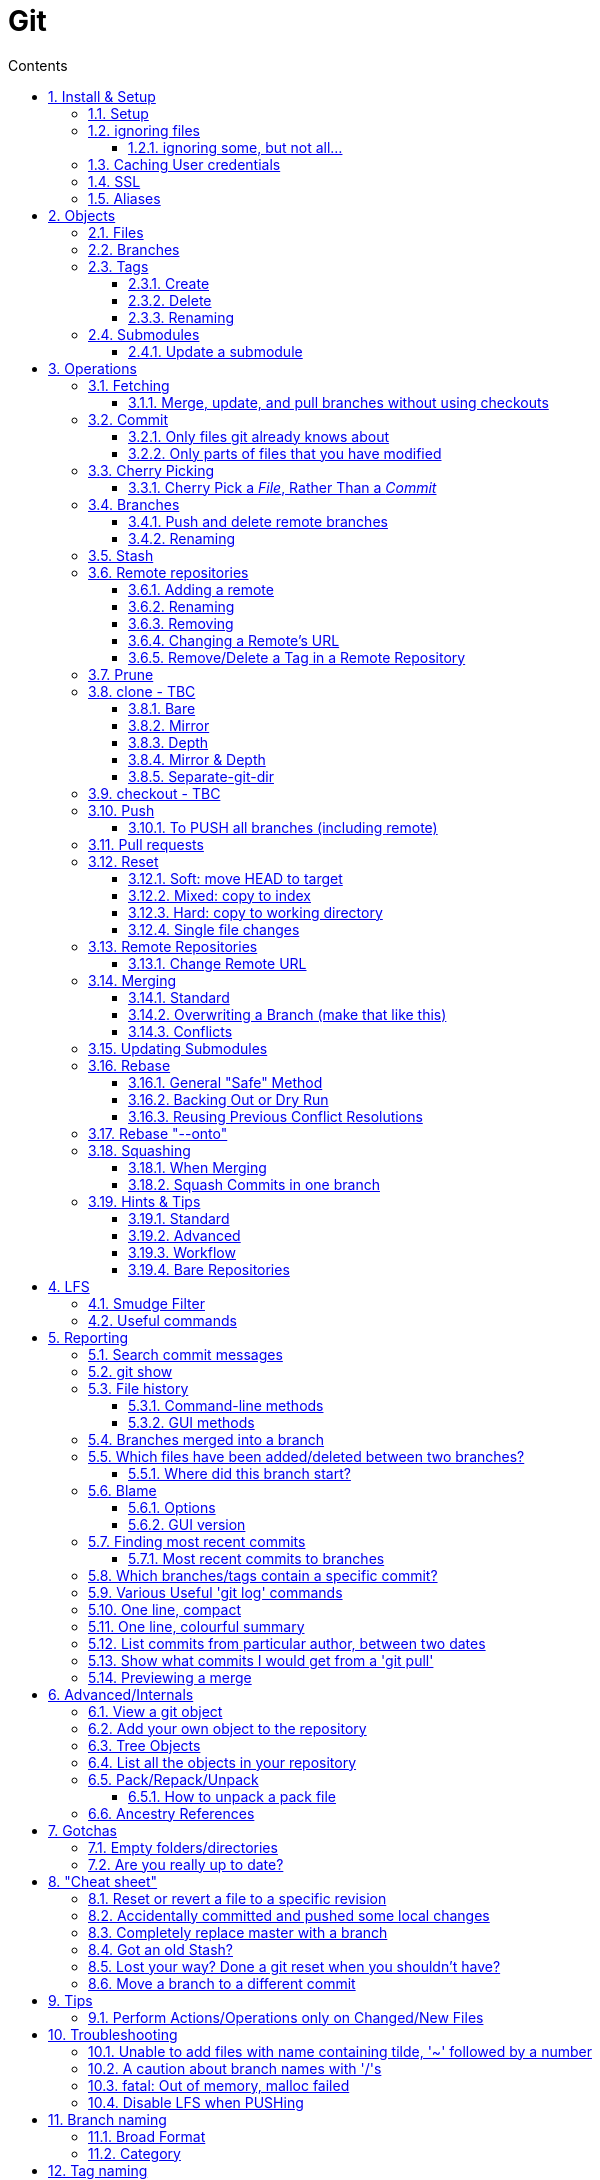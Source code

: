 :toc: left
:toclevels: 3
:toc-title: Contents
:sectnums:

:imagesdir: images

= Git

== Install & Setup

*   install git footnote:[from https://github.com/msysgit/msysgit/releases]
*   install kdiff3install Notepad2, Notepad++ or similar

//Notepad doesn't work because it doesn't display just line feeds**

=== Setup
[source,bash]
----
$ git config --system user.name "Ian Cummings"

$ git config --system user.email ian.cummings@misc-email.co.uk

$ git config --global mergetool.[tool].path "c:\Programs Files\...."

$ git config --global mergetool.[tool].trustExitCode [true|false]

not found out what this does:

$ git config --global mergetool.[tool].cmd [command-line call]
----

So examples:
[source,bash]
----

$ git config --global --add merge.tool kdiff3
$ git config --global --add mergetool.kdiff3.path "C:/Program Files/KDiff3/kdiff3.exe"
$ git config --global --add mergetool.kdiff3.trustExitCode false

$ git config --global --add diff.guitool kdiff3
then
$ git config --global --add difftool.kdiff3.path "C:/Program Files/KDiff3/kdiff3.exe"
or
$ git config --global mergetool.kdiff3.cmd '"C:\\Program Files (x86)\\KDiff3\\kdiff3" $BASE $LOCAL $REMOTE -o $MERGED'

$ git config --global --add difftool.kdiff3.trustExitCode false

The use of the trustExitCode option depends on what you want to do when diff tool returns. From (https://git-scm.com/docs/git-difftool#git-difftool---no-trust-exit-code[documentation]):

git-difftool invokes a diff tool individually on each file. Errors reported by the diff tool are ignored by default. Use --trust-exit-code to make git-difftool exit when an invoked diff tool returns a non-zero exit code.

$ git config --global core.editor "'C:/Program Files/Notepad++/notepad++.exe' -multiInst -notabbar -nosession -noPlugin"

or

$ git config --global core.editor "'C:\Programs\Notepad2\Notepad2.exe' $*"

or...

$ git config --system color.status auto

$ git config --system color.branch auto

$ git config --system color.status.changed "red bold"
$ git config --system color.status.untracked cyan**
----

NOTE: Don't forget if you make a mistake +
git config *--unset* <setting>

=== ignoring files
create a .gitignore file in the same folder as your .git folder. The format is a list of files that shouldn't be included in git's operations

==== ignoring some, but not all...
From link:https://stackoverflow.com/questions/987142/make-gitignore-ignore-everything-except-a-few-files
An optional prefix "!"" which negates the pattern; any matching file excluded by a previous pattern will become included again. If a negated pattern matches, this will override lower precedence patterns sources.
[source,bash]
----
# Ignore everything
*

# But not these files...
!.gitignore
!script.pl
!template.latex
# etc...

# ...even if they are in subdirectories
!*/
----


You want to use pass:[/*] instead of pass:[*] or pass:[*/] in most cases

Using +++*+++ is valid, but it works recursively. It won't look into directories from then on out. People recommend using pass:[!*/] to whitelist directories again, but it's actually better to blacklist the highest level folder with /+++*+++

[source,bash]
----
# Blacklist files/folders in same directory as the .gitignore file
/*

# Whitelist some files
!.gitignore
!README.md

# Ignore all files named .DS_Store or ending with .log
**/.DS_Store
**.log

# Whitelist folder/a/b1/ and folder/a/b2/
# trailing "/" is optional for folders, may match file though.
# "/" is NOT optional when followed by a *
!folder/
folder/*
!folder/a/
folder/a/*
!folder/a/b1/
!folder/a/b2/

----

The above code would ignore all files except for ``.gitignore``, ``README.md``, ``folder/a/b1/`` and ``folder/a/b2/`` and everything contained in those two folders. (And ``.DS_Store`` files would be ignored in those folders.)

Obviously I could do e.g. ``!/folder`` or ``!/.gitignore`` too.

More info: http://git-scm.com/docs/gitignore[http://git-scm.com/docs/gitignore]

=== Caching User credentials
When interacting with a remote repository that has user logins requires the username and password to be entered for every `push` etc.
Git will cache these for you, albeit in plain text.

You can use the git config to enable credentials storage in git.

[source,bash]
----
$ git config credential.helper store
----

When running this command, the first time you pull or push from the remote repository, you'll get asked about the username and password.

After on, for consequent communications with the remote repository you don't have to provide the username and password.

The storage format is a `.git-credentials` file, stored in plaintext.

Also, you can use other helpers for the `git config credential.helper`, namely cache :

[source,bash]
----
$ git config credential.helper cache <timeout>
----

which takes a 'timeout' parameter, determining for how long its deamon should run and the default value of it is 900 seconds (15 minutes).

[NOTE]
====
So the cache part of this (at least) doesn't work in Windows. Since msysgit 1.8.1 you can use:

[source,bash]
----
$ git config --global credential.helper wincred 
----
It stores your details in the Windows credential Manager available from the Control Panel. Look for the entry citing the remote repository ip address, such as:

 git:http://ianc@10.162.62.52



I haven't found a cache version of this.
====

//============================================================================================

=== SSL
To turn off the default practice of checking the SSL certificate being used, turn off SSL verification:

[source,bash]
----
$ git config --global http.sslVerify false
----



=== Aliases
These are stored in your '~/.gitconfig', so you can edit that file or type at the command line:

[source,bash]
----
$ git config --global alias.empty-commit "commit --allow-empty -m"
----

so you can type
[source,bash]
----
$ git empty-commit "start a bugfix"
----

These can be stored at a system (`--system`), global (`--global`), or repository (null) level. +
To see all aliases and where they are defined:

[source,bash]
----
$ git config --list --show-origin
----

== Objects




=== Files

=== Branches

=== Tags

==== Create
There are two types of tags; a lightweight tag just stores the tag name, whereas an annotated tag can store a message.

A _lightweight_ tag:

[source,bash]
----
$ git tag LT-C1.9.0
----

and a fully _annotated_ tag on a commit point other than HEAD

[source,bash]
----
$ git tag -a LT-C1.9.0 -m "first release to FOM" a400f67fc4991cd97 
----


==== Delete
*Locally:*

----
----

*Remotely:* +
You probably won't need to do this often (if ever at all) but just in case, here is how to delete a tag from a remote Git repository.
If you have a tag named '12345' then you would just do this:

----
$ git tag -d 12345
$ git push origin :refs/tags/12345
----

==== Renaming
Combining the above sections you would execute:
[source,bash]
----
$ git tag new old
$ git tag -d old
$ git push origin :refs/tags/old
$ git push --tags
----
Finally, make sure that the other users remove the deleted tag. Please tell them(co-workers) to run the following command:

[source,bash]
----
$ git fetch --prune <remote> "+refs/tags/*:refs/tags/*"
----
The follwing worked prior to 1.9.0:
[source,bash]
----
$ git pull --prune --tags
----

=== Submodules
* link:https://git-scm.com/book/en/v2/Git-Tools-Submodules[git-scm]

The parent repository stores the commit hash of each submodule, not the code of the submodule itself.


==== Update a submodule
To update a submodule you must do it explicitly:

[source,bash]
----
$ cd <submoduledir/>
$ git pull origin master
$ cd ..
$ git status
----

If you are updating your local copy from a master that has updated submodules you do this:

 $ git pull origin master
 $ git <submodule> update --recursive

If you've changed something in the submodule and want to commit

 $ git add <submoduledir>
 $ git commit -m "Update submodule"
 

//----------------------------------------------------------------------------------
== Operations

=== Fetching

==== Merge, update, and pull branches without using checkouts
(from https://stackoverflow.com/questions/3216360/merge-update-and-pull-git-branches-without-using-checkouts) +
When doing a fetch, all the objects and the remote branch pointers are copied locally, but the local branch pointers are not updated. This is quite often the desired result, but sometimes you may want to keep your local `master` up to date while working on a feature branch without swapping branches and doing a `pull`. As long as you're doing a fast-forward merge, then you can simply use you can achieve this on a branch by branch basis by using `git fetch` with a refspec.

[source,bash]
----
$ git fetch <remote> <sourceBranch>:<destinationBranch>
----

NOTE: You cannot merge a branch B into branch A without checking out A first if it would result in a non-fast-forward merge. This is because a working copy is needed to resolve any potential conflicts.

This also works purely locally if you want to merge two local branches without checkout them out first:

[source,bash]
----
# Merge local branch foo into local branch master,
# without having to checkout master first.
# Here `.` means to use the local repository as the "remote":
$ git fetch . foo:master

# Merge remote branch origin/foo into local branch foo,
# without having to checkout foo first:
git fetch origin foo:foo
----

The latter example could presumably be used to keep your local master branch up to date with remote master while continuing to work on another branch.

[source,bash]
----
$ git fetch origin master:master
----

This may not move the master branch pointer if you're on master (although then why not just pull?). This alias in your config file will help:

[source,bash]
----
[alias]
    sync = !sh -c 'git checkout --quiet HEAD; git fetch upstream master:master; git checkout --quiet -'
----

1. `git checkout HEAD`: this puts your working copy into a detached-head state. This is useful if you want to update master while you happen to have it checked-out. I think it was necessary to do with because otherwise the branch reference for master won't move, but I don't remember if that's really right off-the-top of my head.

1. `git fetch upstream master:master`: this fast-forwards your local master to the same place as upstream/master.

1. `git checkout` - checks out your previously checked-out branch (that's what the "-" does in this case).

=== Commit
==== Only files git already knows about
[source,bash]
----
$ git add -u <filespec>
----

==== Only parts of files that you have modified
[source,bash]
----
$ git add -p <filespec>
----

or if you're brave/sure
[source,bash]
----
$ git commit -p <filespec>
----


=== Cherry Picking
For a single or a range of commits.
Git’s cherry-pick command allows you to specify a range of commits to be cherry picked onto the current branch. This can be done with the A..B style syntax — where A is the older end of the range.

Consider a scenario with the following chain of commits: A - B - C - D.

[source,bash]
----
$ git cherry-pick B..D
----

This will cherry pick commits C and D onto HEAD. This is because the lower-bound is exclusive. If you’d like to include B as well. Try the following:

[source,bash]
----
$ git cherry-pick B^..D
----

==== Cherry Pick a __File__, Rather Than a _Commit_

[TIP]
.How to "merge" specific files from another branch
=====
You can't use cherry-pick as that wants to merge a commit, not a file. +
Our good friend `git checkout` is the right tool for the job.

[source,bash]
----
$ git checkout source_branch <paths>...
----
git checkout actually accepts any tree-ish here. So you’re not limited to grabbing code from the current tip of a branch; if needed, you can also check out files using a tag or the SHA for a past commit.
=====


See https://jasonrudolph.com/blog/2009/02/25/git-tip-how-to-merge-specific-files-from-another-branch/[this]

*NOTE* The above will bring across the whole file and replace the one you have. If you want to merge the two you can use an interactive command line approach:

[source,bash]
----
$ git checkout --patch origin/[branch] [folder/path]
----

This goes through each hunk and allows you to say yes/no each time.


=== Branches

==== Push and delete remote branches
To push the branch up to a remote repo:
[source,bash]
----
$ git push origin <newfeature>
----

Where _origin_ is your remote name and _<newfeature>_ is the name of the branch you want to push up. +
A handy way to push the current branch to the same name on the remote:

[source,bash]
----
$ git push origin HEAD
----

Deleting the remote copy is a simple task (despite it feeling a bit kludgy)

[source,bash]
----
$ git push origin :<newfeaturebranch>
----

That will delete the <newfeature> branch on the origin remote, but you’ll still need to delete the branch locally with

[source,bash]
----
$ git branch -d <newfeaturebranch>
----

N.B. To delete tags in a remote repo
[source,bash]
----
$ git push origin :refs/tags/[tag name]
----

Seldom required, but if you need to force-replace the remote master branch, creating it if missing then

[source,bash]
----
$ git push -f origin +master:refs/heads/master
----

===== Push all branches to a Remote Repository
This is often useful if you have a backup or a copy repository that you want to reflect all branches that you have in your repository, including the `remote/` branches that you don't have a local copy of (have never checked out).

[source,bash]
----
$ git push <target-repo> "*:*"
----



==== Renaming
[source,bash]
----
$ git branch -m <oldname> <newname>
----
or if you're renaming your current branch
[source,bash]
----
$ git branch -m <newname>
----

=== Stash

[TIP]
====
If the branch that your stashed changes are based on has changed in the meantime, this command may be useful:

  git diff stash@{0}^! +

This compares the stash against the commit it is based on.
====

=== Remote repositories
Check current values with
[source,bash]
----
$ git remote -v
----

==== Adding a remote
[source,bash]
----
$ git remote add <name> <URL>
----
==== Renaming
[source,bash]
----
$ git remote rename <fromName> <toName>
----

==== Removing
[source,bash]
----
$ git remote rm <name>
----

==== Changing a Remote's URL
[source,bash]
----
$ git remote set-url [--push] origin <URL>
----

==== Remove/Delete a Tag in a Remote Repository
Two ways of doing it; the old way

[source,bash]
----
$ git push origin :tagname
----

or the more readable
[source,bash]
----
$ git push --delete origin tagname
----

the local variant being
[source,bash]
----
$ git tag --delete tagname
----

=== Prune
Pruning usually means deleting unwanted branches or tags. This often occurs if a branch is deleted on a remote repo, but you still have a tracking branch (remote/origin/...). +
If you're scrupulous, you can keep these uner control by always typing

[source,bash]
----
$ git fetch --prune
----

whenever you fetch.

You can see how many of these you have first by typing

[source,sh]
----
$ git remote prune --dry-run origin
----

and repeating the command without the `--dry-run` if you're happy.


=== clone - TBC

$ git clone <URL> <path>


==== Bare
Make a bare Git repository. That is, instead of creating <directory> and placing the administrative files in <directory>/.git, make the <directory> itself the $GIT_DIR. This obviously implies the -n because there is nowhere to check out the working tree. Also the branch heads at the remote are copied directly to corresponding local branch heads, without mapping them to refs/remotes/origin/. When this option is used, neither remote-tracking branches nor the related configuration variables are created.

==== Mirror
Set up a mirror of the source repository. This implies `--bare`. Compared to `--bare`, `--mirror` not only maps local branches of the source to local branches of the target, it maps all refs (including remote-tracking branches, notes etc.) and sets up a refspec configuration such that all these refs are overwritten by a git remote update in the target repository.

==== Depth
Create a shallow clone with a history truncated to the specified number of revisions.

==== Mirror & Depth
To create a mirrored repo that has limited depth


and to keep it updated with all branches to a depth of 5

[source,bash]
----
$ git fetch --depth=5 origin '+refs/heads/*:refs/heads/*'
----


==== Separate-git-dir
Instead of placing the cloned repository where it is supposed to be, place the cloned repository at the specified directory, then make a filesystem-agnostic Git symbolic link to there. The result is Git repository can be separated from working tree.


=== checkout  - TBC
=== Push

==== To PUSH all branches (including remote)

[source,bash]

----
$ git push --no-verify shared '*:*'
----

also, `--mirror` can sometimes work.

=== Pull requests
If a pull request has conflicts (as detected by BitBucket for example), you should merge the branch onto master locally.

 This pull request has conflicts.
 
You must resolve the conflicts by manually merging this branch into master. This will merge the pull request remotely. +

**Step 1**: Checkout the target branch and merge in the changes from the source branch. Resolve conflicts.

[source,bash]
----
$ git checkout master
$ git pull origin improve/python3_linux_cherrypy
----

**Step 2**: After the merge conflicts are resolved, stage the changes accordingly, commit the changes and push.

[source,bash]
----
$ git commit
$ git push origin HEAD
----

**Step 3**: The pull request will be updated and marked as merged.

=== Reset
==== Soft: move HEAD to target
[source,bash]
----
$ git reset --soft [SHA]
----

This moves HEAD. Unlike checkout, it doesn't change branches, just points to the commit SHA. So the current branch will now point to that commit. So the following is a NOP

[source,bash]
----
$ git reset --soft HEAD
----

==== Mixed: copy to index
[source,bash]
----
$ git reset --mixed [SHA] // this is the default
----

This will do the same as soft above, but then also update the index with the contents of whatever tree HEAD now points to.

This is the command to use to undo a stage or undo and add:

[source,bash]
----
$ git reset HEAD file.txt
----

==== Hard: copy to working directory
[source,bash]
----
$ git reset --hard [SHA]
----

This does all that mixed and soft do, but then also makes the working directory look like the index. +

NOTE: If you are really in trouble, try +
$ git reset --hard origin/master


==== Single file changes
You can restore a file's contents before a change with the following:
[source,bash]
----
$ git reset origin/master path/to/file-to-be-changed.ext
----

(from http://schacon.github.com/resetvcheckout)

.Reset v. Checkout ([yellow]#yellow# means that the command affects the value)
[cols="52%,12%,12%,12%,12%"]
|==========
| | HEAD	|Index	|Work Dir	|WD Safe
| *Commit Level* 4+|
| reset --soft [commit]	|REF {set:cellbgcolor:yellow} | NO
{set:cellbgcolor!} |NO |YES
|reset [commit]
{set:cellbgcolor!} |{set:cellbgcolor:yellow}REF |YES |NO
{set:cellbgcolor!} |YES
|reset --hard [commit]|{set:cellbgcolor:yellow} REF| YES |YES | NO
|checkout [commit]
{set:cellbgcolor!}| HEAD {set:cellbgcolor:yellow}| YES| YES| YES
{set:cellbgcolor!}
|*File Level* 4+|
|reset (commit) [file]| NO |YES {set:cellbgcolor:yellow} |NO
{set:cellbgcolor!} |YES
|checkout (commit) [file] |NO |YES {set:cellbgcolor:yellow} |YES |NO {set:cellbgcolor!}
|==========

=== Remote Repositories
==== Change Remote URL
To change the address of your remote repository:

[source,bash]
----
$ git remote set-url origin <url> 
----
URLS can be file, http, ssh, etc

* /d/repos/project
* ssh://user@example.com:XX/package/name.git    (XX is port #)
* +https://uknby1bitmirror.gad.local/scm/mtlstash/lt/portmanagerws.git+
* git://github.com/chief/global.git

However, this often only sets the fetch URL and not the push URL (it's not always obvious why). Be sure to check after executing above with 

[source,bash]
----
$ git remote -v 
----

If the URLs are different, it it likely that the PULL is correct and the PUSH is incorrect. To set the latter explicitly, use the following:

[source,bash]
----
$ git remote set-url --push origin <url> 
----

This technique of having different PUSH and PULL is useful when forking. +
(from http://blog.yuriy.tymch.uk/2012/05/different-git-push-pullfetch-urls.html) +

You can edit a `.git/config` file. When you'll first open it you should see something like this:

[source,ini]
----
[remote "origin"]
 fetch = +refs/heads/*:refs/remotes/origin/*
 url = git@github.com:User/forked.git
----

Now all you have to do is change url to value to the repo you've forked from, and add a pushurl variable with the value of your repo. Your config with now look like this:

[source,ini]
----
[remote "origin"]
 fetch = +refs/heads/*:refs/remotes/origin/*
 url = git://github.com/chief/global.git
 pushurl = git@github.com:User/forked.git
----

=== Merging

==== Standard

==== Overwriting a Branch (make that like this)
(from: link:https://stackoverflow.com/questions/4624357/how-do-i-overwrite-rather-than-merge-a-branch-on-another-branch-in-git)[Stack Overflow]) +

You can use the 'ours' merge strategy:

[source,bash]
----
$ git checkout latest-branch
$ git merge -s ours discard-branch # Merge branches, but use our (=latest-branch) branch head
$ git checkout discard-branch
$ git merge latest-branch
----

[NOTE]
====
If you absolutely require the merge parents in the correct order, need to perform this action with a single command line invocation, and don't mind running plumbing commands, you can do the following:

----
$ git checkout A
$ git merge --ff-only $(git commit-tree -m "Throw away branch 'A'" -p A -p B B^{tree})
----
====

==== Conflicts
===== Resolve easy/obvious conflicts

. search for all conflicting files

[source,bash]
----
$ grep -lr '<<<<<<<' .
----

At this point you may review each files. If solution is to accept local/our version, run:

[source,bash]
----
git checkout --ours PATH/FILE
----

If solution is to accept remote/other-branch version, run:

[source,bash]
----
git checkout --theirs PATH/FILE
----

If you have multiple files and you want to accept local/our version, run:

[source,bash]
----
grep -lr '<<<<<<<' . | xargs git checkout --ours
----

If you have multiple files and you want to accept remote/other-branch version, run:

[source,bash]
----
grep -lr '<<<<<<<' . | xargs git checkout --theirs
----

===== Three-way Merges (mergetool)
The mergetool (__kdiff3__) shows you three windows; __base__, __local__, and __remote__.

* *BASE* - the common ancestor(s) of LOCAL and REMOTE.
* *LOCAL* - the head for the file(s) from the current branch on the machine that you are using, or the branch onto which you are rebasing (e.g. `develop`)
* *REMOTE* - the head for files(s) (from a remote location) that you are trying to merge into your LOCAL branch, or the file from the branch you are rebasing or cherry-picking from.
* *MERGED* - the tag / HEAD object after the merge - this is saved as a new commit.


|====
| Base | Local | Remote
| the common ancestor(s) of LOCAL and REMOTE. | * the head for the file(s) from the current branch on the machine that you are using or +
* the branch onto which you are rebasing (e.g. `develop`) | * the head for files(s) (from a remote location) that you are trying to merge into your LOCAL branch or +
* the file from the branch you are rebasing.
|====

===== Trickier conflicts

For an unmerged file in a conflict git makes available the common base, local and remote versions of the file in the index. (This is where they are read from for use in a 3-way diff tool by git mergetool.) You can use git show to view them.

[source,bash]
----
# common base:
$ git show :1:_widget.html.erb

# 'ours'
$ git show :2:_widget.html.erb

# 'theirs'
$ git show :3:_widget.html.erb
----

The simplest way to resolve the conflict to use the remote version verbatim is:

[source,bash]
----
$ git show :3:_widget.html.erb >_widget.html.erb
$ git add _widget.html.erb
----

Or, with git >= 1.6.1:

[source,bash]
----
$ git checkout --theirs _widget.html.erb
----


=== Updating Submodules
* link:https://git-scm.com/book/en/v2/Git-Tools-Submodules[git-scm]

The standard command appears to be 
[source,bash]
----
$ git submodule update --remote --init
----
 
Then committing the files into your branch.

I have had occasions where this didn't work (I had modifications in the submodule), so I googled and found that if you run `git submodule update --remote`, Git will go into your submodules and fetch and update for you.

[source,bash]
----
$ git submodule update --remote DbConnector
remote: Counting objects: 4, done.
remote: Compressing objects: 100% (2/2), done.
remote: Total 4 (delta 2), reused 4 (delta 2)
Unpacking objects: 100% (4/4), done.
From https://github.com/chaconinc/DbConnector
   3f19983..d0354fc  master     -> origin/master
Submodule path 'DbConnector': checked out 'd0354fc054692d3906c85c3af05ddce39a1c0644'
----

=== Rebase

==== General "Safe" Method

1. ensure everything is committed or stashed
1. ensure the branch you're rebasing onto is up to date +
fetch,pull, etc
1. create a new (temporary) branch on top of your current branch, e.g. +
`git checkout -b tmp/rebase/b4anc-collector PJ70-437/task/investigate_multiple_ipcore_datacores`
1. `git rebase <branchname>`
1. repeat +
`git mergetool` +
`git add <conflicted-file>` +
`git rebase --continue` +
1. test result
1. we now have a successful rebase on the temp branch, and our original branch is still where it was and so we need to move the branch to "here" and delete the temp branch
1. for the paranoid, checkout the "old" branch and add a tag/branch for posterity +
`git checkout  PJ70-437/task/investigate_multiple_ipcore_datacores` +
`git tag ianc/PJ70-437/b4rebase-and-anc-dev` +
return to rebased branch: +
`git checkout tmp/rebase/b4anc-collector`
1. move the branch to your current position +
`git branch --force PJ70-437/task/investigate_multiple_ipcore_datacores [optional-commit]`

All done.

==== Backing Out or Dry Run
If you think all should work without any conflicts then this will revert if it comes across any conflicts

 $ git rebase ... || git rebase --abort
 
And if the rebase is successful but you realise that you want to undo it, you can run

 $ git reset --hard ORIG_HEAD #<1>
 
<1> ORIG_HEAD _may_ not always point to where you want (if you've done a git reset or similar during the rebase). You can use `git reset --hard @{1}`

You can create a new branch and try rebasing that, which will leave your current branch alone.

 $ git checkout your-branch
 $ git checkout -b tmp
 $ git rebase other-branch

( or `git checkout -b tmp your-branch`)


==== Reusing Previous Conflict Resolutions
See link:https://git-scm.com/book/en/v2/Git-Tools-Rerere[git-scm] on `rerere`

=== Rebase "--onto"
You add `--onto` to the rebase command if you want to move the brnach to a different branch from where it was started. See ProGit 2nd Edition page 70

=== Squashing
There's a good article link:https://www.freecodecamp.org/news/git-squash-commits/[here]

==== When Merging
A common case is to merge a branch and squash the commits so ony the result is preserved. This is done simply by adding the `squash` switch as shown here

[source,bash]
----
$ git checkout master
$ git merge --squash bugfix
$ git commit
----

==== Squash Commits in one branch
If you have a branch of commits, and you want to squash a number of them into one, we can do that by effectively moving the branch pointer back and the re-commiting all the changes in one go.

Assume myBranch original like:

  ...M---A---B---...---N---...---X  myBranch
  
If you need to squash commits from A to X, you just need to find the parent of commit A (as commit M in above graph), and then use the commands

[source,bash]
----
$ git checkout myBranch
$ git reset --soft <commit id for M>
$ git commit -m 'squash commit from A to X'
----

Then the commits on `myBranch` will be (the squash commit is `S`):

 ...M---S  myBranch

=== Hints & Tips
==== Standard

===== Revert part of a file
You can use git checkout -p, which lets you choose individual hunks from the diff between your working copy and index to revert. Likewise, git add -p allows you to choose hunks to add to the index, and git reset -p allows you to choose individual hunks from the diff between the index and HEAD to back out of the index.
[source,bash]
----
$ git checkout -p file/to/partially/revert
# or ...
$ git checkout -p .
----

If you wish to snapshot your git repository beforehand to preserve these changes before reverting them, I like to do:

[source,bash]
----
$ git stash; git stash apply
----
If you use that often, you might want to alias it:

[source,bash]
----
[alias]
    checkpoint = !git stash; git stash apply
----

===== git log and show tags
It shows the tags, branches and the commit messages
[source,bash]
----
$ git log --no-walk --tags --pretty="%h %d %s" --decorate=full
----

restrict to a range of dates:
[source,bash]
----
$ git log --after="2018-06-30" --before="2018-07-03" --oneline
----

==== Advanced

==== Workflow
===== Revisiting a feature branch
Consider the following

. create a feature branch (with anchor tag)
. do work
. merge back to master
. do some master things
. find a bug with the feature

At this point we'd like to add some further changes to the feature branch, but the branch ended a while ago ad if we just move the branch to the lastest commit, we've lost any history of the feature developemnt. We could create a new branch from master with a similar name but that's a different branch. If we just carry on developing from the current branch point, we don't have our latest chnages on master and we'll have to merge work with old code and then merge to master again (and test again). +

*So..the following workflow:*


1. git checkout <feature-branch>
2. find commit where feature branch was merged to master
3. go to the previous commit in the feature branch +
_(if the last commit was a single one and the previous commit was a merge to master then goto step 5)_
4. git reset --hard <feature-branch>
5. git commit --allow-empty -m "revisit <feature-branch>: bugfix"
6. git fetch
7. git merge origin/master
8. develop/fix


*This is doing the following*

1. we want to move the branch so let's get on it
2. this was the end of the feature branch; the branch should actually already be here
3. this is the last commit that's purely to do with the feature development
4. move the branch pointer back away from the merge with master to the last feature commit
5. add an empty commit to keep us on this branch and separate any merges from getting squashed/compressed into master
6. make sure we're up to date before merging master
7. get us up to date so we can continue our branch development.
8. we're ready to go and commit to branch with further changes.




==== Bare Repositories
===== Change the active branch

[source,bash]
----
$ git symbolic-ref HEAD refs/heads/mybranch
----

Which will update the HEAD file in your repository so that it contains:

 ref: refs/heads/mybranch

as documented in the http://www.kernel.org/pub/software/scm/git/docs/git-symbolic-ref.html[git-symbolic-ref]

===== Update a Bare Repository

Typing `git fetch` in a bare repository doesn't update the branch heads (I don't know whether it pulls the objects; it doesn't appear to). To do this you have to:

[source,bash]
----
$ git --git-dir=foo.git fetch origin +refs/heads/*:refs/heads/* --prune
----
* leave out the `--git-dir=..." if you have already changed directory to the repository.

You can set this up to happen every time by setting this config

[source,bash]
----
$ git config remote.origin.fetch 'refs/heads/*:refs/heads/*'
----
you can then `git fetch` and you'll see the updates. +
The weird thing is that before this, even though there is a remote configured, it has no branches listed in `git branch -a`.

The alternative is not to use a bare repository, but to use a mirror:

[source,bash]
----
$ git clone --mirror <remote_repo>
----

then after that, you can update using

[source,bash]
----
$ git fetch --all
----

if you want to remove branches deleted in the remote repository:

[source,bash]
----
$ git fetch --prune
----

If you've pushed to the mirror, you can push that back to its origin by:

[source,bash]
----
$ git push --mirror
----




See link::https://stackoverflow.com/questions/2756747/mirror-a-git-repository-by-pulling/2756894#2756894[mirror a git repository by pulling] +

NOTE: To change an existing bare repo to mirror, all you need to do is add 2 lines to the git config file at <REPO>.git/config. +
In the `[remote "origin"]` section, add **fetch = +refs/*:refs/*** and `mirror = true`


===== Created a detached master branch
(from https://stackoverflow.com/questions/1485578/change-a-git-remote-head-to-point-to-something-besides-master/2962737#2962737[Stack Overflow])
[source,bash]
----
git init
touch GO_AWAY
git add GO_AWAY
git commit -m "GO AWAY - this branch is detached from reality"
----

That gives us a master branch with a rude message (you may want to be more polite). Now we create our "real" branch (let's call it trunk in honour of SVN) and divorce it from master:

[source,bash]
----
git checkout -b trunk
git rm GO_AWAY
git commit --amend --allow-empty -m "initial commit on detached trunk"
----

Hey, presto! `gitk --all` will show master and trunk with no link between them.

The "magic" here is that `--amend` causes git commit to create a new commit with the same parent as the current HEAD, then make HEAD point to it. But the current HEAD doesn't have a parent as it's the initial commit in the repository, so the new HEAD doesn't get one either, making them detached from each other.

The old HEAD commit doesn't get deleted by git-gc because refs/heads/master still points to it.

The `--allow-empty` flag is only needed because we're committing an empty tree. If there were some `git add`'s after the `git rm` then it wouldn't be necessary.

In truth, you can create a detached branch at any time by branching the initial commit in the repository, deleting its tree, adding your detached tree, then doing `git commit --amend`.

//----------------------------------------------------------------------------------
== LFS
Git LFS allows the user to track binary files directly or by extension. After the files are tracked, Git LFS manages the files as Git normally would, while Git just maintains a text file with metadata about the binary file.

Git LFS stores the binary file content on a custom server or via GitHub, GitLab, or BitBucket’s built-in LFS storage. To find the binary content’s location, look in your repository’s `.git/lfs/objects` folder.

Git LFS uses a special Git Hook to handle pushing your LFS files to the special LFS location. Because LFS uses Git filters for handling diffs and proper storage, make sure Git Hooks can run on your machine.

When pulling or checking out a new branch, all files run through a smudge filter. The smudge filter puts a file into your working directory.

LFS reads the SHA stored in Git, then uses that to find the appropriate binary file in the `.git/lfs/objects` folder. If it does not find the file it needs, it attempts to download the file from the LFS server found in the local repository’s git config file.

Once the proper file is found or downloaded, Git LFS replaces the SSH-agent with the binary file in your working directory.

LFS uses the Git clean filter for changes ready for commit and runs when a file is staged. This filter reads the binary content from the file and converts it to a SHA, which will then be stored in Git while the original binary content will be stored in the `.git/lfs/objects` folder.

=== Smudge Filter
The Git smudge filter is what converts the LFS pointer stored in Git with the actual large file from the LFS server. If your local repository does not have the LFS object, the smudge filter will have to download it. This means that network issues could affect the smudge filter.

You can turn off the smudge filter with the command `git lfs install --skip-smudge`. However, you will be required to run `git lfs pull` after you pull down new changes or change branches. You will get the added benefit of parallel downloads through our transfer queue code.

If you're still having problems, you can configure Git LFS to retry multiple times:

----
# 10 retries per object
$ git config lfs.transfer.maxretries 10
----

=== Useful commands
[source,bash]
----
$ git lfs version
$ which git-lfs
----


//----------------------------------------------------------------------------------
== Reporting

=== Search commit messages
The basic command is 
[source,bash]
----
$ git log --grep=<pattern>
----

Or to search in gitk for a string, use the `Find` and the up or down arrows as shown below:

image::gitk-search4committext.jpg[]

=== git show
This will show details about any git object, and takes a SHA hash. Obviously the hash can be substituted by pointers such as branch names, HEAD, etc or even other git commands that return an expression if you enclose it in backticks.

Here is a contrived example:

[source,bash]
----
$ git show `git rev-parse HEAD`
----

TIP: `git rev-parse` and `git show-ref` are effectively antonyms; one expands the hash of an object and show-ref will turn object names (HEAD, branches, etc) into SHA hashes.

=== File history

==== Command-line methods

[source,bash]
----
$ git log -- <filename>
----

or for a file history of commits showing the diffs

[source,bash]
----
$ git log -p -- <filename>
----
 
or for a file history of commits including renames
[source,bash]
----
$ git log --follow -p -- <filename>
----

==== GUI methods
There are two GUI methods:

[source,bash]
----
$ gitk [filename]
----

(insert `--follow` to include renames)

or the very usable git gui can do a `blame`

[source,bash]
----
$ git gui blame [--line=100] <filename>
----
(the optional `line` parameter will move the window to that line number
 
=== Branches merged into a branch

[source,bash]
----
git branch --merged master
----
lists branches merged into master

[source,bash]
----
git branch --merged
----
lists branches merged into HEAD (i.e. tip of current branch)

[source,bash]
----
git branch --no-merged
----
lists branches that have not been merged

By default this applies to only the local branches. The -a flag will show both local and remote branches, and the -r flag shows only the remote branches.

=== Which files have been added/deleted between two branches?
[source,bash]
----
$ git diff --name-status --diff-filter=[(A|C|D|M|R|T|U|X|B)  master..branchName
----
  --diff-filter=[(A|C|D|M|R|T|U|X|B)…[*]] +
  
Select only files that are

* Added (A)
* Copied +(C)+
* Deleted (D)
* Modified (M)
* Renamed +++(R)+++
* have their type (i.e. regular file, symlink, submodule, …) changed (T),
* are Unmerged (U)
* are Unknown (X)
* have had their pairing Broken (B)

Any combination of the filter characters (including none) can be used.

So if on a new feature branch:
[source,bash]
----
$ git diff --name-status --diff-filter=AD  master
----

or on master having just merged; what just happened?
[source,bash]
----
$ git diff --name-status --diff-filter=AD  head~1
----

[NOTE]
====
A quicker way is to use `--name-status` over `--name-only` so you can see directly what change was made to the file; A:add, D:delete, M:modify
====

==== Where did this branch start?
How to find the commit where this branch started its life

[source,bash]
----
$ git show --summary `git merge-base <branched> <branched-from>`
----

the basic command (for example)

[source,bash]
----
$ git merge-base improve/LTSYS-928-different-in-out-points  release/lt/7.5
----

will give you the SHA of the commit, the `git show...` just makes it useful!

NOTE: I think the order of the branches in the command is unimportant

=== Blame

----
$ git blame [options] file
----

==== Options
*-L <startLine>, <endLine>*
[source,bash]
----
$ git blame -L 364,370 Quentin/PortManagerWS/DatabaseAdmin.py
----
*-L:<functionName>*

[source,bash]
----
$ git blame -L:isUserAdmin Quentin/PortManagerWS/DatabaseAdmin.py
----

==== GUI version
[source,bash]
----
$ git gui blame <file>
----


=== Finding most recent commits
Generaly the _git log_ command is what to use (the command _git whatchanged_ is essentially the same), but there are many particular reports of commits that might be required. 

==== Most recent commits to branches
A list of all the branches in a Git repository with the "freshest" branches at the top, where the "freshest" branch is the one that's been committed to most recently.

*All singing and Dancing* +
There appear to be many variations (See link:https://stackoverflow.com/questions/5188320/how-can-i-get-a-list-of-git-branches-ordered-by-most-recent-commit[StackOverflow]) but probably the most comprehensive is this; it lists tags, local and remote branches with the most recent at the top.

[source,bash]
----
for ref in $(git for-each-ref --count=30 --sort=-committerdate --format="%(refname)" refs/heads/ refs/remotes ); do git log -n1 $ref --pretty=format:"%Cgreen%cr%Creset %C(yellow)%d%Creset %C(bold blue)<%an>%Creset%n" | cat ; done | awk '! a[$0]++'
----

It's limited to 30 results; remove the
[source,bash]
----
--count=30
----
to see all the results.

*The simplest*
[source,bash]
----
$ git for-each-ref --sort=-committerdate refs/heads refs/remotes
----
This shows local and remote and displays the most recent at the end of the list and would be good for piping into _grep_ for example.

*Happy medium*

////
[source,bash]
----
$ git for-each-ref --sort=committerdate refs/heads/ refs/remotes/ --format='%(color:red)%(objectname:short) %(color:yellow)%(refname:short)%(color:reset) - %(color:reset) - %(contents:subject) - %(authorname) (%(color:green)%(committerdate:relative)%(color:reset))'
----
////

[source,bash]
----
$ git for-each-ref --sort=-committerdate refs/heads refs/remotes/ --format='%(committerdate:iso8601) %(color:red)%(objectname:short) %(color:yellow)%(refname:short)%(color:reset) - %(color:reset) - %(contents:subject) - %(authorname) %(color:reset)'
----


To add this to your config:
----
[alias]  
    branchdate = !git for-each-ref --sort=committerdate refs/heads/ refs/remotes/ --format='%(color:red)%(objectname:short) %(color:yellow)%(refname:short)%(color:reset) - %(color:reset) - %(contents:subject) - %(authorname) (%(color:green)%(committerdate:relative)%(color:reset))'
----
Then +

  $ git branchdate
  
[NOTE]
You can make a make a bash file for adding all your favorite aliases and then share the script out to your team. Here's an example to add just this one:

[source,bash]
----
#!/bin/sh

git config --global alias.branches "!git for-each-ref --sort='-authordate:iso8601' --format='%(authordate:relative)%09%(refname:short)' refs/heads"
----
=== Which branches/tags contain a specific commit?

[source,bash]
----
$ git branch --contains <commit>
----

and unsurprisingly

[source,bash]
----
git tag --contains <commit>
----

It only lists branches which contain the specified commit (HEAD if not specified). Implies --list.

=== Various Useful 'git log' commands

NOTE: add `--all` to show contributions from all branches rather than just the current one.

=== One line, compact
[source,bash]
----
$ git log --pretty=oneline [--abbrev-commit]
----

=== One line, colourful summary

[source,bash]
----
$ git log --format='%Cred%h%Creset %s %Cgreen(%ci) %C(cyan)<%an>%Creset%C(yellow)%d%Creset'
  --no-merges
----

and with merges etc
[source,bash]
----
$ git log --graph
  --pretty=format:'%Cred%h%Creset -%C(yellow)%d%Creset %s %Cgreen(%cr) %C(bold blue)<%an>%Creset'
  --abbrev-commit
----

or
[source,bash]
----
$ git log --graph
  --pretty=format:'%C(yellow)%h%C(cyan)%d%Creset %s %C(white)- %an, %ar%Creset'
----
Make an alias:

[source,bash]
----
$ git config --global alias.lg
 "log --graph --pretty=format:'%Cred%h%Creset -%C(yellow)%d%Creset %s %Cgreen(%cr) %C(bold blue)<%an>%Creset' --abbrev-commit --date=relative"
----
This particular versions will show one commit per line, graph of commits, abbreviated commit IDs, dates relative to now, commit references (like git log --decorate), lots of colour, author of the commit

or

 $ git config --global alias.logoneline=log --abbrev-commit --pretty=oneline
 

This shows branches etc in colour:

[source,bash]
----
$ git log --graph --pretty=format:'%Cred%h%Creset -%C(yellow)%d%Creset %s %Cgreen(%cr) %C(bold blue)<%an>%Creset' --abbrev-commit --date=relative
----

=== List commits from particular author, between two dates
[source,bash]
----
git log --author="ian.cummings@grassvalley.com"
  --since "JAN 1 2020" --until "DEC 31 2020"
  --graph --pretty=format:'%h% -%d %s (%cr) <%an>'
----

=== Show what commits I would get from a  'git pull'
Assuming that your repo is up to date (do a fetch first), then we can show differences between HEAD and remote branch - i.e. what would I get if I did a "git pull"?

[source,bash]
----
$ git log HEAD..origin/develop              - two dots    #<1>
or maybe

$ git difftool HEAD...origin/develop        - three dots! #<2>
----

<1> This command will give you a graphical colour display of the results:

[source,bash]
----
git log --graph --pretty=format:'%Cred%h%Creset -%C(yellow)%d%Creset %s %Cgreen(%cr) %C(bold blue)<%an>%Creset' --abbrev-commit --date=relative  HEAD..origin/develop
----


=== Previewing a merge
The simplest thing to do is to create a temporary branch from where you are, do a merge, and if it's not what you want then delete it.

== Advanced/Internals
=== View a git object
https://git-scm.com/book/en/v2/Git-Internals-Git-Objects[git-scm.com]

=== Add your own object to the repository
[source,bash]
----
$ echo 'test content' | git hash-object -w --stdin
d670460b4b4aece5915caf5c68d12f560a9fe3e4

----
In its simplest form, git hash-object would take the content you handed to it and merely return the unique key that would be used to store it in your Git database. The -w option then tells the command to not simply return the key, but to write that object to the database. Finally, the --stdin option tells git hash-object to get the content to be processed from stdin; otherwise, the command would expect a filename argument at the end of the command containing the content to be used. +
This will be soted here: +
[source,bash]
----
$ find .git/objects -type f
.git/objects/d6/70460b4b4aece5915caf5c68d12f560a9fe3e4
----

We can use Git to retrieve the data from the object database

[source,bash]
----
$ git cat-file -p 83baae61804e65cc73a7201a7252750c76066a30 > test.txt
$ cat test.txt
version 1
----

You can have Git tell you the object type of any object in Git, given its SHA-1 key, with git cat-file -t:

[source,bash]
----
$ git cat-file -t 1f7a7a472abf3dd9643fd615f6da379c4acb3e3a
blob
----

=== Tree Objects
The tree solves the problem of storing the filename and also allows you to store a group of files together. Git stores content in a manner similar to a UNIX filesystem, but a bit simplified. All the content is stored as tree and blob objects, with trees corresponding to UNIX directory entries and blobs corresponding more or less to inodes or file contents. A single tree object contains one or more entries, each of which is the SHA-1 hash of a blob or subtree with its associated mode, type, and filename. For example, the most recent tree in a project may look something like this:

[source,bash]
----
$ git cat-file -p master^{tree}
100644 blob a906cb2a4a904a152e80877d4088654daad0c859      README
100644 blob 8f94139338f9404f26296befa88755fc2598c289      Rakefile
040000 tree 99f1a6d12cb4b6f19c8655fca46c3ecf317074e0      lib
----

=== List all the objects in your repository

(from stackoverflow)

[source,bash]
----
#!/bin/bash
set -e
shopt -s nullglob extglob

cd "`git rev-parse --git-path objects`"

# packed objects
for p in pack/pack-*([0-9a-f]).idx ; do
    git show-index < $p | cut -f 2 -d ' '
done

# loose objects
for o in [0-9a-f][0-9a-f]/*([0-9a-f]) ; do
    echo ${o/\/}
done
----

This is pretty fast. A slightly slower way will show you the type and size:

[source,bash]
----
$ git cat-file --unordered --batch-check --batch-all-objects
----
The `--unordered` speeds up retrieval as if you're going to access the contents of every object in a packfile, it's generally much more efficient to do so in pack order, rather than in hash order

change to below to trim off the type & size:

[source,bash]
----
$ git cat-file --batch-check --batch-all-objects | cut -d' ' -f1
----

=== Pack/Repack/Unpack

==== How to unpack a pack file
If you currently have everything packed (no loose objects) and you want to unpack your objects you can with `git unpack-objects`. +
Git won't unpack any objects that you currently have in your repo, so if you want loose objects rather than packed, you need to move the pack files out of the repository and then call unpack. So from this answer (https://stackoverflow.com/questions/16972031/how-to-unpack-all-objects-of-a-git-repository)

 You need to move the pack objects outside the .git/objects/pack directory before using the command. However, the pack files need to be inside the repository.*

 For example, create a directory name SAMPLE in your project's root. Then, move the pack files to SAMPLE directory. After that, inside the repository without the pack files, use the command

 $ git unpack-objects < SAMPLE/*.pack

 Git will generate all objects inside .git/objects directory of your repository.

+++*+++ I don't think this last sentence is true.

=== Ancestry References
(from link:https://git-scm.com/book/en/v2/Git-Tools-Revision-Selection[git-scm] book) +

The other main way to specify a commit is via its ancestry. If you place a ^ (caret) at the end of a reference, Git resolves it to mean the parent of that commit. Suppose you look at the history of your project:

[source,bash]
----
$ git log --pretty=format:'%h %s' --graph
* 734713b Fix refs handling, add gc auto, update tests
*   d921970 Merge commit 'phedders/rdocs'
|\
| * 35cfb2b Some rdoc changes
* | 1c002dd Add some blame and merge stuff
|/
* 1c36188 Ignore *.gem
* 9b29157 Add open3_detach to gemspec file list
----

Then, you can see the previous commit by specifying HEAD^, which means “the parent of HEAD”:

[source,bash]
----
$ git show HEAD^
commit d921970aadf03b3cf0e71becdaab3147ba71cdef
Merge: 1c002dd... 35cfb2b...
Author: Scott Chacon <schacon@gmail.com>
Date:   Thu Dec 11 15:08:43 2008 -0800

    Merge commit 'phedders/rdocs'
----

[NOTE]
====
*Escaping the caret on Windows* +

On Windows in cmd.exe, ^ is a special character and needs to be treated differently. You can either double it or put the commit reference in quotes:

[source,bash]
----
$ git show HEAD^     # will NOT work on Windows
$ git show HEAD^^    # OK
$ git show "HEAD^"   # OK
----
====

You can also specify a number after the `^` to identify which parent you want; for example, `d921970^2` means “the second parent of d921970.” This syntax is useful only for merge commits, which have more than one parent — the first parent of a merge commit is from the branch you were on when you merged (frequently `master`), while the second parent of a merge commit is from the branch that was merged (say, `topic`):

[source,bash]
----
$ git show d921970^
commit 1c002dd4b536e7479fe34593e72e6c6c1819e53b
Author: Scott Chacon <schacon@gmail.com>
Date:   Thu Dec 11 14:58:32 2008 -0800

    Add some blame and merge stuff

$ git show d921970^2
commit 35cfb2b795a55793d7cc56a6cc2060b4bb732548
Author: Paul Hedderly <paul+git@mjr.org>
Date:   Wed Dec 10 22:22:03 2008 +0000

    Some rdoc changes
----

The other main ancestry specification is the `~` (tilde). This also refers to the first parent, so `HEAD~` and `HEAD^` are equivalent. The difference becomes apparent when you specify a number. `HEAD~2` means “the first parent of the first parent,” or “the grandparent” — it traverses the first parents the number of times you specify. For example, in the history listed earlier, `HEAD~3` would be:

[source,bash]
----
$ git show HEAD~3
commit 1c3618887afb5fbcbea25b7c013f4e2114448b8d
Author: Tom Preston-Werner <tom@mojombo.com>
Date:   Fri Nov 7 13:47:59 2008 -0500

    Ignore *.gem
----

This can also be written `+++HEAD~~~+++`, which again is the first parent of the first parent of the first parent:

[source,bash]
----
$ git show HEAD~~~
commit 1c3618887afb5fbcbea25b7c013f4e2114448b8d
Author: Tom Preston-Werner <tom@mojombo.com>
Date:   Fri Nov 7 13:47:59 2008 -0500

    Ignore *.gem
----
You can also combine these syntaxes — you can get the second parent of the previous reference (assuming it was a merge commit) by using `HEAD~3^2`, and so on.

//----------------------------------------------------------------------------------
== Gotchas

=== Empty folders/directories
Git tracks files with paths, not folders. An empty folder won't get tracked by git. If you want empty folders tracked they need to have a file of some sort (zero bytes is fine)

Find if you have any empty folders before doing the initial add using bash with:

[source,bash]
----
$ find -empty -type d
----

and create some empty files like this:

[source,bash]
----
$ find * -type d -empty -exec touch {}/.emptydir \;
----

or, create a `.gitignore` file in each folder that tells git to ignore everything in there apart from the .gitignore file

[source,bash]
----
$ find * -type d -empty -exec sh -c   "echo $'*\n! .gitignore' > {}/.gitignore" \;
----

=== Are you really up to date?

[source,bash]
----
$ git checkout master
Switched to branch 'master'
Your branch is up-to-date with 'origin/master'.

$
----
If you do a

 "$ git checkout master"
 
without having done a

 "$ git fetch"

first, then your local copy of *origin/master* branch may not be as same as the _master_ branch at the _origin_ repository and so you think you're up to date and you're not.

//----------------------------------------------------------------------------------
== "Cheat sheet"

=== Reset or revert a file to a specific revision
I have made some changes to a file which has been committed a few times as part of a group of files, but now want to reset/revert the changes on it back to a previous version.

There are (at least) two ways, the way that worked for me:

[source,bash]
----
$ git checkout <commit hash> -- file1/to/restore file2/to/restore
----

NOTE: I think you can use a branch name in place of the <commit hash>

the other way to do it (apparently) is, although I've not tried this.

[source,bash]
----
$ git reset <commit hash> <filename>
----
NOTE: You may need to use the --hard option if you have local modifications.

=== Accidentally committed and pushed some local changes
Accidentally committed and pushed some local changes. Reverted the commit, and to get the local changes back:
[source,bash]
----
$ git diff HEAD~2 HEAD~1 | git apply
----
=== Completely replace master with a branch
(from https://stackoverflow.com/questions/2862590/how-to-replace-master-branch-in-git-entirely-from-another-branch) +

If you checkout your current branch and merge the master into it with the ‘ours’ strategy, it has the effect of absorbing the master into your current branch but not using anything of the master. This way, when you checkout the master and do an ordinary fast forward merge of your feature branch, the merge commit will be exactly like your feature branch, effectively making it seem like you replaced the master with your feature branch.

You should be able to use the "ours" merge strategy to overwrite master with feature-branch like this:

[source,bash]
----
$ git checkout feature-branch
$ git merge -s ours --no-commit master
$ git commit  # Add a message regarding the replacement that you just did
$ git checkout master
$ git merge feature-branch
----

The result should be your master is now essentially feature-branch.

(-s ours is short for --strategy=ours)

From the docs about the 'ours' strategy:

----
This resolves any number of heads, but the resulting tree of the merge is always that of the current branch head, effectively ignoring all changes from all other branches. It is meant to be used to supersede old development history of side branches. Note that this is different from the -Xours option to the recursive merge strategy.
----

WARNING: This shouldn't be confused with the The 'recursive ours' strategy; that option forces conflicting hunks to be auto-resolved cleanly by favouring 'our' version. Changes from the other tree that do not conflict with our side are reflected to the merge result (for a binary file, the entire contents are taken from our side).


Alternatively, you could just move the branch comme ca:

[source,bash]
----
$ git branch -f master feature-branch    # will rewrite local master branch
$ git push remote +feature-branch:master # will rewrite remote branch
----

but then there's no history about what happened.

NOTE: remember to push both branches if you're working with bitbucket or similar. +

If you try merging in the opposite direction using __recursive-theirs__, you will get a mixed result with _theirs_ only being used when a conflict arises.

=== Got an old Stash?
If you have a stash that was created a while ago, performing a 

[source,bash]
----
$ git diff stash@{0}
----

will include all the changes since the stash was created which is often not what you want. If you want to know what you stashed at the time

[source,bash]
----
$ $ git difftool stash@{0}^ stash@{0}
----

will do a diff against the commit that the stash was based on.

[NOTE]
====
There is an odd quirky command that will do the same:

[source,bash]
----
$ git diff stash@{0}^!
----

`commit^!` is a range specifier which means: this commit, but none of its parents. It's equivalent to specifying: +
`commit ^parent1 ^parent2 ^parentN`

From link:https://stackoverflow.com/questions/25651269/what-does-caret-bang-after-the-commit-hash-do-when-calling-git-diff[stackoverflow]:

 For diff this does not make sense (you can only compare two trees) From testing, the command seems to show the differences between the merge base of the parents and the last parent. I think git (mis)interprets the parameters similar to the range A...B which will show the differences between the merge-base A B and B (git diff parent1...parent2 will produce the same diff). Not sure what will happen in the case of an octopus-merge.

 I might be wrong though, these are just assumptions I drew from testing with a repository and looking into the git code (builtin/diff.c).

====

=== Lost your way? Done a git reset when you shouldn't have?
(from link:https://git-scm.com/book/en/v2/Git-Tools-Revision-Selection[git-scm] book)

One of the things Git does in the background while you’re working away is keep a “reflog” — a log of where your HEAD and branch references have been for the last few months.

You can see your reflog by using git reflog:

[source,bash]
----
$ git reflog
734713b HEAD@{0}: commit: Fix refs handling, add gc auto, update tests
d921970 HEAD@{1}: merge phedders/rdocs: Merge made by the 'recursive' strategy.
1c002dd HEAD@{2}: commit: Add some blame and merge stuff
1c36188 HEAD@{3}: rebase -i (squash): updating HEAD
95df984 HEAD@{4}: commit: # This is a combination of two commits.
1c36188 HEAD@{5}: rebase -i (squash): updating HEAD
7e05da5 HEAD@{6}: rebase -i (pick): updating HEAD
----

Every time your branch tip is updated for any reason, Git stores that information for you in this temporary history. You can use your reflog data to refer to older commits as well. For example, if you want to see the fifth prior value of the HEAD of your repository, you can use the @{5} reference that you see in the reflog output:

[source,bash]
----
$ git show HEAD@{5}
----

You can also use this syntax to see where a branch was some specific amount of time ago. For instance, to see where your master branch was yesterday, you can type:

[source,bash]
----
$ git show master@{yesterday}
----

That would show you where tip of your master branch was yesterday. This technique only works for data that’s still in your reflog, so you can’t use it to look for commits older than a few months.

To see reflog information formatted like the git log output, you can run git log -g:

[source,bash]
----
$ git log -g master
commit 734713bc047d87bf7eac9674765ae793478c50d3
Reflog: master@{0} (Scott Chacon <schacon@gmail.com>)
Reflog message: commit: Fix refs handling, add gc auto, update tests
Author: Scott Chacon <schacon@gmail.com>
Date:   Fri Jan 2 18:32:33 2009 -0800

    Fix refs handling, add gc auto, update tests

commit d921970aadf03b3cf0e71becdaab3147ba71cdef
Reflog: master@{1} (Scott Chacon <schacon@gmail.com>)
Reflog message: merge phedders/rdocs: Merge made by recursive.
Author: Scott Chacon <schacon@gmail.com>
Date:   Thu Dec 11 15:08:43 2008 -0800

    Merge commit 'phedders/rdocs'
----

It’s important to note that reflog information is strictly local — it’s a log only of what you’ve done in your repository. The references won’t be the same on someone else’s copy of the repository; also, right after you initially clone a repository, you’ll have an empty reflog, as no activity has occurred yet in your repository. Running git show HEAD@{2.months.ago} will show you the matching commit only if you cloned the project at least two months ago — if you cloned it any more recently than that, you’ll see only your first local commit.

[TIP]
====
Think of the reflog as Git’s version of shell history
If you have a UNIX or Linux background, you can think of the reflog as Git’s version of shell history, which emphasizes that what’s there is clearly relevant only for you and your “session”, and has nothing to do with anyone else who might be working on the same machine.
====

[Note]
====
Escaping braces in PowerShell
When using PowerShell, braces like { and } are special characters and must be escaped. You can escape them with a backtick ` or put the commit reference in quotes:

[source,bash]
----
$ git show HEAD@{0}     # will NOT work
$ git show HEAD@`{0`}   # OK
$ git show "HEAD@{0}"   # OK
----

====

=== Move a branch to a different commit

Either

[source,bash]
----
# switch branch without checking out files, useful for bare repos or guerilla tactics with clearcase
branch-nocheckout = "!f() { git symbolic-ref HEAD refs/heads/$1 && git reset; }; f"
----

or

[source,bash]
----
$ git branch --force <branch-name> [<new-tip-commit>]
----

NOTE: If `new-tip-commit` is omitted, it defaults to the current commit. +
`new-tip-commit` can be a branch name (e.g., master, origin/master).

//----------------------------------------------------------------------------------

== Tips

=== Perform Actions/Operations only on Changed/New Files
We can run commands only on modified files using git status and xargs, for both changed and new files by filtering on different markers printed out by `git status -s`.

Change the `grep` or `ls -l` to your desired command

New files have '??' next to them and modified files have 'M', so either the first for modified files

[source,bash]
----
git status -s | grep ' M ' | cut -f3 -d' ' | xargs grep -i "#pragma"
----

or this for new (unadded) files

[source,bash]
----
git status -s | grep '??' | cut -f2 -d' ' | xargs ls -l
----




//----------------------------------------------------------------------------------
== Troubleshooting
(Trouble with git actually functioning)

=== Unable to add files with name containing tilde, '~' followed by a number

On Windows' default filesystems, FAT and NTFS, DOS-style 8.3 file names are supported for backwards compatibility. That means that there are multiple ways to reference the same file. For example, the file credential-cache--daemon.c can also be accessed via CREDEN~1.C (unless another file has already been mapped to that so-called "short name", i.e. the exact short name is unpredictable).

Since this mapping is unpredictable, we need to disallow such file names on Windows, and while at it, we also exclude other file names incompatible with Windows' file systems (e.g. NUL, CON, etc).

We use the core.protectNTFS guard introduced in the previous commit to make sure that we prevent such file names only when appropriate.
To disable this behaviour, you can run:
[source,bash]
----
git config core.protectNTFS false
----

However, since the new behaviour is there to protect you, I’d recommend changing it back after having added your files:
[source,bash]
----
git config core.protectNTFS true
----
Only disable this protection when you need to add files with tildes in the name or check out branches containing such filenames.

=== A caution about branch names with '/'s
[source]
----
"unable to create directory for .git/refs/heads/..."
----

From https://coderwall.com/p/qkofma/a-caution-about-git-branch-names-with-s

The problem here is that the slashes in the name actually cause a folder heirachy to be written in the .refs folder. In one way this is lovely and fine but can trip you up. +
If you create a branch called _wip/foo_ everything is fine. What git actually does is create a file called _foo_ in a folder called __wip__. +
The problem comes when you would like to create a branch called _wip/foo/bar_.
This then tries to create a file called bar in a folder called _foo_ which exists in __wip__. It cannot create the _foo_ folder as there is already a _foo_ file, so it fails.

=== fatal: Out of memory, malloc failed
Try:

----
[pack]
threads = 1
deltaCacheSize = 128m
packSizeLimit = 128m
windowMemory = 128m
[core]
packedGitLimit = 128m
packedGitWindowSize = 128m
----

I've actually set

[source,bash]
----
$ git config --global pack.threads 2
$ git config --global pack.windowMemory 1g
$ git config --global pack.packSizeLimit 1g
----

=== Disable LFS when PUSHing
If when you PUSH, the LFS objects get pushed first and fails for whatever reason, try pushing without verify. This disables the pre-push hooks an should ensure that the main objects are pushed successfully.

 ianc@ianc-VirtualBox1:~/remotegit/qx_sw$ git push shared HEAD
 EOFoading LFS objects: 100% (429/429), 1.0 GB | 0 B/s                  
 EOF
 EOF
 EOF
 EOF
 EOF
 Uploading LFS objects: 100% (429/429), 1.0 GB | 0 B/s, done.
 error: failed to push some refs to '/home/ianc/shared/qx_sw.git'
 
 ianc@ianc-VirtualBox1:~/remotegit/qx_sw$ git push shared --no-verify HEAD
 Enumerating objects: 2972, done.
 Counting objects: 100% (2573/2573), done.
 Delta compression using up to 12 threads
 Compressing objects: 100% (1188/1188), done.
 Writing objects: 100% (2107/2107), 926.80 KiB | 1.78 MiB/s, done.
 Total 2107 (delta 1642), reused 1306 (delta 911), pack-reused 0
 remote: Resolving deltas: 100% (1642/1642), completed with 398 local objects.
 To /home/ianc/shared/qx_sw.git
 * [new branch]     HEAD -> PJ70-437/wip/investigate_multiple_ipcore_datacores

//----------------------------------------------------------------------------------
== Branch naming
=== Broad Format
 [CATEGORY]-description-[JIRA-NUMBER]

=== Category
* tryout +
for playing about
* bugfix
* feature
* revisit +
means initial feature was completed, but now some further development is required +
This should be indicated by a */n* at the end of the branch name where +1 < n < 9+, for example: `revisit/pmws/master/record-management-screen-LT-2424/1` +
As the slash characters are represented in windows by a directory structure, the "revisitations" are stored at the bottom of the structure. +
*Every* revisitation should have an appended integer.

* change +
feature changes the way it’s implemented
* improve +
not a new feature, just making something work better
* merge +
temporary branches when doing feature merges
* release +
a release branch
* candidate +
a release candidate; eminently disposable after the release is made

[WARNING]
==============================
In window at least, you are not allowed to create a branch that extends a previously existing branch by adding extra slashes. For example, if a branch such as `develop/feature` then you cannot create a branch such as `develop/feature/subfeature`.
 
This is because git will have stored in the filesystem a file called "feature" in a folder called "develop". When you try to create the second branch, git will try to create a file called "subfeature" in the path "develop/feature". this cannot be done as you cannot have the file "feature" and also a folder "feature" contained within "develop".
============================== 

== Tag naming
* branched +
This is a tag that is applied when I create a feature/bugfix/etc branch that shows where the branch originated as this information can sometimes get obscured. +
the format will eb the same as the branch name; for example:

`branched/feature/1.12/LTSYS-5/aux-audio`

* tagged +
Used when I want to leave a marker where something happened or where a branch was moved from or other maintenance tasks. The tag should be annotated and therefore of the format:

[source,bash]
----
$ git tag -a tagged/<free text> -m "<explanatory text>"
----



//----------------------------------------------------------------------------------
== Online help
* https://help.github.com/

== Github

=== Personal Access Tokens
(from link:https://stackoverflow.com/questions/68775869/message-support-for-password-authentication-was-removed-please-use-a-personal[stackoverflow])

==== Create Personal Access Token on GitHub
From your GitHub account, go to: +

Settings → Developer Settings → Personal Access Token → Generate New Token (Give your password) +
→ Fillup the form → click Generate token → Copy the generated Token +

it will be something like `ghp_sFhFsSHhTzMDreGRLjmks4Tzuzgthdvfsrta`

==== For Windows OS ⤴
Go to Credential Manager from Control Panel → Windows Credentials → find git:https://github.com → Edit → On Password replace with with your GitHub Personal Access Token → You are Done

If you don’t find git:https://github.com → Click on Add a generic credential → Internet address will be git:https://github.com and you need to type in your username and password will be your GitHub Personal Access Token → Click Ok and you are done

===== OR

1. Go to this link: https://github.com/settings/tokens (Profile -> settings -> developers setting -> personal access tokens). (don't go to repository setting; it's your profile setting) +

1. Generate a new token and copy-paste it somewhere safely.

1. Search for an application in your Windows OS, named Credential Manager → then Windows Credentials.

1. Search for github.com and edit the password with the token you have generated on GitHub. Now enjoy!

===== Developer's hack (shortcode):
----
git remote set-url origin https://<githubtoken>@github.com/<username>/<repositoryname>.git
----

While cloning:

----
git clone https://<username>:<githubtoken>@github.com/<username>/<repositoryname>.git
----


==== For a Linux-based OS ⤴
For Linux, you need to configure the local GIT client with a username and email address,

----
$ git config --global user.name "your_github_username"
$ git config --global user.email "your_github_email"
$ git config -l
----
Once GIT is configured, we can begin using it to access GitHub. Example:

----
$ git clone https://github.com/YOUR-USERNAME/YOUR-REPOSITORY
> Cloning into `YOUR-REPOSITORY`...
Username: <type your username>
Password: <type your password or personal access token (GitHub)
----
Now cache the given record in your computer to remembers the token:

----
$ git config --global credential.helper cache
----
If needed, anytime you can delete the cache record by:

----
$ git config --global --unset credential.helper
$ git config --system --unset credential.helper
----
Now try to pull with -v to verify

----
$ git pull -v
----

===== Linux/Debian (Clone as follows):

----
git clone https://<tokenhere>@github.com/<user>/<repo>.git
----
